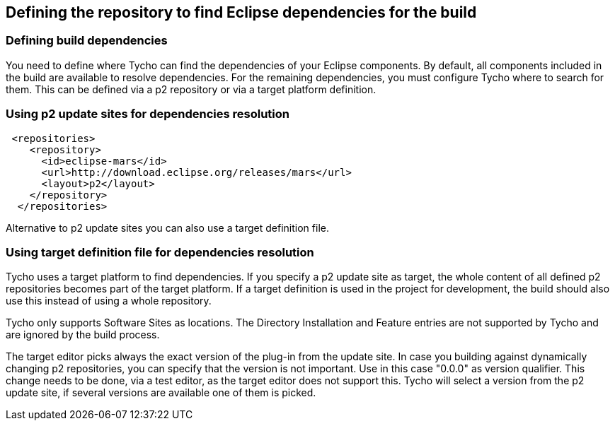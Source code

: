 
== Defining the repository to find Eclipse dependencies for the build

=== Defining build dependencies

You need to define where Tycho can find the dependencies of your Eclipse components. 
By default, all components included in the build are available to resolve dependencies.
For the remaining dependencies, you must configure Tycho where to search for them. 
This can be defined via a p2 repository or via a target platform definition.


=== Using p2 update sites for dependencies resolution

        
[source,xml]
----
 <repositories>
    <repository>
      <id>eclipse-mars</id>
      <url>http://download.eclipse.org/releases/mars</url>
      <layout>p2</layout>
    </repository>
  </repositories>
----
        
Alternative to p2 update sites you can also use a target definition file. 

=== Using target definition file for dependencies resolution

Tycho uses a target platform to find dependencies.
If you specify a p2 update site as target, the whole content of all defined p2 repositories becomes part of the target platform. 
If a target	definition is used in the project for development, the build should also use this instead of using a whole repository.
	
Tycho only supports Software Sites as locations.
The Directory Installation and Feature entries are not supported by Tycho and are ignored by the build process.
	
The target editor picks always the exact version of the plug-in from the update site.
In case you building against dynamically changing p2 repositories, you can specify that the version is not important.
Use in this case "0.0.0" as version qualifier. 
This change needs to be done, via a test editor, as the target editor does not support this.
Tycho will select a version from the p2 update site, if several versions are available one of them is picked.
